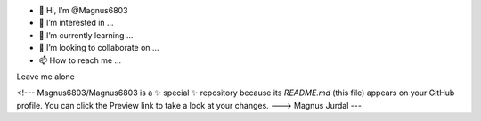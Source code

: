 - 👋 Hi, I’m @Magnus6803
- 👀 I’m interested in ...
- 🌱 I’m currently learning ...
- 💞️ I’m looking to collaborate on ...
- 📫 How to reach me ...
Leave me alone

<!---
Magnus6803/Magnus6803 is a ✨ special ✨ repository because its `README.md` (this file) appears on your GitHub profile.
You can click the Preview link to take a look at your changes.
--->
Magnus Jurdal
---
